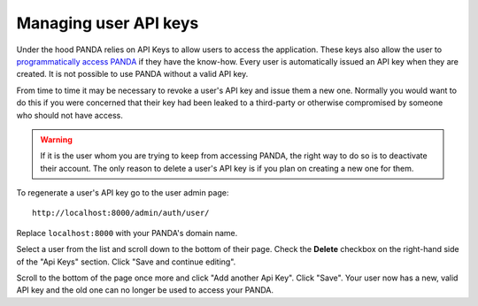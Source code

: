 ======================
Managing user API keys
======================

Under the hood PANDA relies on API Keys to allow users to access the application. These keys also allow the user to `programmatically access PANDA <api.rst>`_ if they have the know-how. Every user is automatically issued an API key when they are created. It is not possible to use PANDA without a valid API key.

From time to time it may be necessary to revoke a user's API key and issue them a new one. Normally you would want to do this if you were concerned that their key had been leaked to a third-party or otherwise compromised by someone who should not have access.

.. warning::

    If it is the user whom you are trying to keep from accessing PANDA, the right way to do so is to deactivate their account. The only reason to delete a user's API key is if you plan on creating a new one for them.

To regenerate a user's API key go to the user admin page::

    http://localhost:8000/admin/auth/user/

Replace ``localhost:8000`` with your PANDA's domain name.

Select a user from the list and scroll down to the bottom of their page. Check the **Delete** checkbox on the right-hand side of the "Api Keys" section. Click "Save and continue editing".

Scroll to the bottom of the page once more and click "Add another Api Key". Click "Save". Your user now has a new, valid API key and the old one can no longer be used to access your PANDA.

